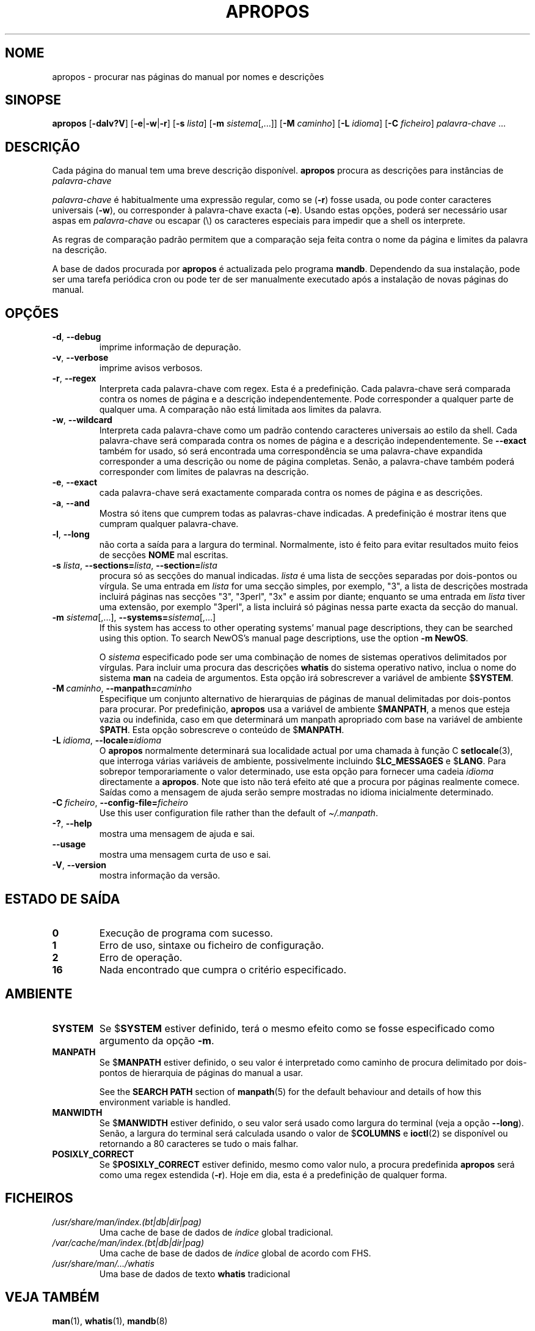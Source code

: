 .\" Man page for apropos
.\"
.\" Copyright (C), 1994, 1995, Graeme W. Wilford. (Wilf.)
.\"
.\" You may distribute under the terms of the GNU General Public
.\" License as specified in the file docs/COPYING.GPLv2 that comes with the
.\" man-db distribution.
.\"
.\" Sat Oct 29 13:09:31 GMT 1994  Wilf. (G.Wilford@ee.surrey.ac.uk)
.\"
.pc ""
.\"*******************************************************************
.\"
.\" This file was generated with po4a. Translate the source file.
.\"
.\"*******************************************************************
.TH APROPOS 1 2024-04-05 2.12.1 "Utilidades do paginador do manual"
.SH NOME
apropos \- procurar nas páginas do manual por nomes e descrições
.SH SINOPSE
\fBapropos\fP [\|\fB\-dalv?V\fP\|] [\|\fB\-e\fP\||\|\fB\-w\fP\||\|\fB\-r\fP\|] [\|\fB\-s\fP
\fIlista\fP\|] [\|\fB\-m\fP \fIsistema\fP\|[\|,.\|.\|.\|]\|] [\|\fB\-M\fP \fIcaminho\fP\|]
[\|\fB\-L\fP \fIidioma\fP\|] [\|\fB\-C\fP \fIficheiro\fP\|] \fIpalavra\-chave\fP \&.\|.\|.
.SH DESCRIÇÃO
 Cada página do manual tem uma breve descrição disponível. \fBapropos\fP
procura as descrições para instâncias de \fIpalavra\-chave\fP

\fIpalavra\-chave\fP é habitualmente uma expressão regular, como se (\fB\-r\fP)
fosse usada, ou pode conter caracteres universais (\fB\-w\fP), ou corresponder à
palavra\-chave exacta (\fB\-e\fP). Usando estas opções, poderá ser necessário
usar aspas em \fIpalavra\-chave\fP ou escapar (\e) os caracteres especiais para
impedir que a shell os interprete.

As regras de comparação padrão permitem que a comparação seja feita contra o
nome da página e limites da palavra na descrição.

A base de dados procurada por \fBapropos\fP é actualizada pelo programa
\fBmandb\fP. Dependendo da sua instalação, pode ser uma tarefa periódica cron
ou pode ter de ser manualmente executado após a instalação de novas páginas
do manual.
.SH OPÇÕES
.TP 
.if  !'po4a'hide' .BR \-d ", " \-\-debug
imprime informação de depuração.
.TP 
.if  !'po4a'hide' .BR \-v ", " \-\-verbose
imprime avisos verbosos.
.TP 
.if  !'po4a'hide' .BR \-r ", " \-\-regex
Interpreta cada palavra\-chave com regex. Esta é a predefinição. Cada
palavra\-chave será comparada contra os nomes de página e a descrição
independentemente. Pode corresponder a qualquer parte de qualquer uma. A
comparação não está limitada aos limites da palavra.
.TP 
.if  !'po4a'hide' .BR \-w ", " \-\-wildcard
Interpreta cada palavra\-chave como um padrão contendo caracteres universais
ao estilo da shell. Cada palavra\-chave será comparada contra os nomes de
página e a descrição independentemente. Se \fB\-\-exact\fP também for usado, só
será encontrada uma correspondência se uma palavra\-chave expandida
corresponder a uma descrição ou nome de página completas. Senão, a
palavra\-chave também poderá corresponder com limites de palavras na
descrição.
.TP 
.if  !'po4a'hide' .BR \-e ", " \-\-exact
cada palavra\-chave será exactamente comparada contra os nomes de página e as
descrições.
.TP 
.if  !'po4a'hide' .BR \-a ", " \-\-and
Mostra só itens que cumprem todas as palavras\-chave indicadas. A
predefinição é mostrar itens que cumpram qualquer palavra\-chave.
.TP 
.if  !'po4a'hide' .BR \-l ", " \-\-long
não corta a saída para a largura do terminal. Normalmente, isto é feito para
evitar resultados muito feios de secções \fBNOME\fP mal escritas.
.TP 
\fB\-s\fP \fIlista\/\fP, \fB\-\-sections=\fP\fIlista\/\fP, \fB\-\-section=\fP\fIlista\fP
procura só as secções do manual indicadas. \fIlista\fP é uma lista de secções
separadas por dois\-pontos ou vírgula. Se uma entrada em \fIlista\fP for uma
secção simples, por exemplo, "3", a lista de descrições mostrada incluirá
páginas nas secções "3", "3perl", "3x" e assim por diante; enquanto se uma
entrada em \fIlista\fP tiver uma extensão, por exemplo "3perl", a lista
incluirá só páginas nessa parte exacta da secção do manual.
.TP 
\fB\-m\fP \fIsistema\fP\|[\|,.\|.\|.\|]\|, \fB\-\-systems=\fP\fIsistema\fP\|[\|,.\|.\|.\|]
If this system has access to other operating systems' manual page
descriptions, they can be searched using this option.  To search NewOS's
manual page descriptions, use the option \fB\-m\fP \fBNewOS\fP.

O \fIsistema\fP especificado pode ser uma combinação de nomes de sistemas
operativos delimitados por vírgulas. Para incluir uma procura das descrições
\fBwhatis\fP do sistema operativo nativo, inclua o nome do sistema \fBman\fP na
cadeia de argumentos. Esta opção irá sobrescrever a variável de ambiente
$\fBSYSTEM\fP.
.TP 
\fB\-M\ \fP\fIcaminho\fP,\ \fB\-\-manpath=\fP\fIcaminho\fP
Especifique um conjunto alternativo de hierarquias de páginas de manual
delimitadas por dois\-pontos para procurar. Por predefinição, \fBapropos\fP
usa a variável de ambiente $\fBMANPATH\fP, a menos que esteja vazia ou
indefinida, caso em que determinará um manpath apropriado com base na
variável de ambiente $\fBPATH\fP. Esta opção sobrescreve o conteúdo de
$\fBMANPATH\fP.
.TP 
\fB\-L\ \fP\fIidioma\fP,\ \fB\-\-locale=\fP\fIidioma\fP
O \fBapropos\fP normalmente determinará sua localidade actual por uma chamada
à função C \fBsetlocale\fP(3), que interroga várias variáveis de ambiente,
possivelmente incluindo $\fBLC_MESSAGES\fP e $\fBLANG\fP. Para sobrepor
temporariamente o valor determinado, use esta opção para fornecer uma cadeia
\fIidioma\fP directamente a \fBapropos\fP. Note que isto não terá efeito até que
a procura por páginas realmente comece. Saídas como a mensagem de ajuda
serão sempre mostradas no idioma inicialmente determinado.
.TP 
\fB\-C\ \fP\fIficheiro\fP,\ \fB\-\-config\-file=\fP\fIficheiro\fP
Use this user configuration file rather than the default of
\fI\(ti/.manpath\fP.
.TP 
.if  !'po4a'hide' .BR \-? ", " \-\-help
mostra uma mensagem de ajuda e sai.
.TP 
.if  !'po4a'hide' .B \-\-usage
mostra uma mensagem curta de uso e sai.
.TP 
.if  !'po4a'hide' .BR \-V ", " \-\-version
mostra informação da versão.
.SH "ESTADO DE SAÍDA"
.TP 
.if  !'po4a'hide' .B 0
Execução de programa com sucesso.
.TP 
.if  !'po4a'hide' .B 1
Erro de uso, sintaxe ou ficheiro de configuração.
.TP 
.if  !'po4a'hide' .B 2
Erro de operação.
.TP 
.if  !'po4a'hide' .B 16
Nada encontrado que cumpra o critério especificado.
.SH AMBIENTE
.TP 
.if  !'po4a'hide' .B SYSTEM
Se $\fBSYSTEM\fP estiver definido, terá o mesmo efeito como se fosse
especificado como argumento da opção \fB\-m\fP.
.TP 
.if  !'po4a'hide' .B MANPATH
Se $\fBMANPATH\fP estiver definido, o seu valor é interpretado como caminho de
procura delimitado por dois\-pontos de hierarquia de páginas do manual a
usar.

See the \fBSEARCH PATH\fP section of \fBmanpath\fP(5)  for the default behaviour
and details of how this environment variable is handled.
.TP 
.if  !'po4a'hide' .B MANWIDTH
Se $\fBMANWIDTH\fP estiver definido, o seu valor será usado como largura do
terminal (veja a opção \fB\-\-long\fP). Senão, a largura do terminal será
calculada usando o valor de $\fBCOLUMNS\fP e \fBioctl\fP(2) se disponível ou
retornando a 80 caracteres se tudo o mais falhar.
.TP 
.if  !'po4a'hide' .B POSIXLY_CORRECT
Se $\fBPOSIXLY_CORRECT\fP estiver definido, mesmo como valor nulo, a procura
predefinida \fBapropos\fP será como uma regex estendida (\fB\-r\fP). Hoje em dia,
esta é a predefinição de qualquer forma.
.SH FICHEIROS
.TP 
.if  !'po4a'hide' .I /usr/share/man/index.(bt\^|\^db\^|\^dir\^|\^pag)
Uma cache de base de dados de \fIíndice\fP global tradicional.
.TP 
.if  !'po4a'hide' .I /var/cache/man/index.(bt\^|\^db\^|\^dir\^|\^pag)
Uma cache de base de dados de \fIíndice\fP global de acordo com FHS.
.TP 
.if  !'po4a'hide' .I /usr/share/man/\|.\|.\|.\|/whatis
Uma base de dados de texto \fBwhatis\fP tradicional
.SH "VEJA TAMBÉM"
.if  !'po4a'hide' .BR man (1),
.if  !'po4a'hide' .BR whatis (1),
.if  !'po4a'hide' .BR mandb (8)
.SH AUTOR
.nf
.if  !'po4a'hide' Wilf.\& (G.Wilford@ee.surrey.ac.uk).
.if  !'po4a'hide' Fabrizio Polacco (fpolacco@debian.org).
.if  !'po4a'hide' Colin Watson (cjwatson@debian.org).
.fi
.SH ERROS
.if  !'po4a'hide' https://gitlab.com/man-db/man-db/-/issues
.br
.if  !'po4a'hide' https://savannah.nongnu.org/bugs/?group=man-db
